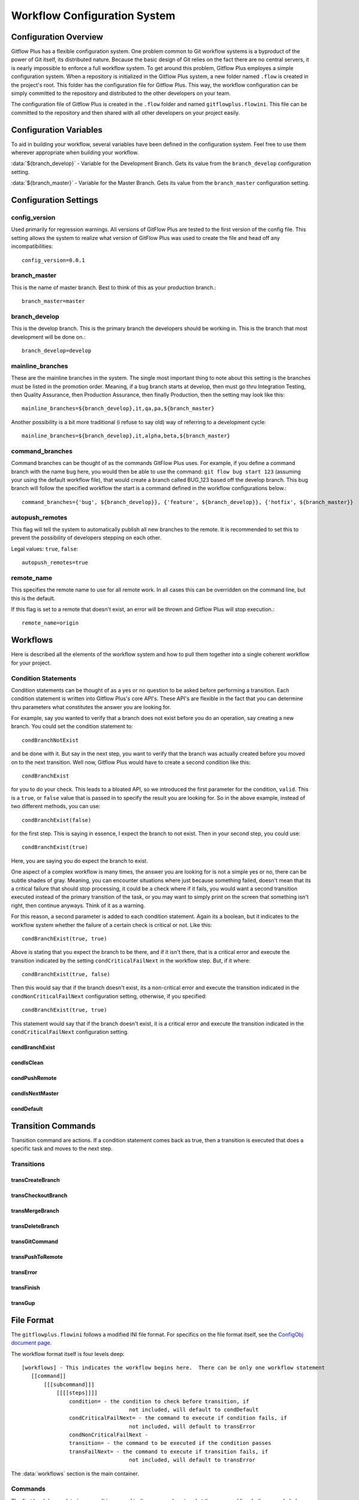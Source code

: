 .. _configFile:

*****************************
Workflow Configuration System
*****************************

.. index:: config, configuration, workflow

Configuration Overview
======================

Gitflow Plus has a flexible configuration system.  One problem common to Git workflow systems is a byproduct of the power of Git itself, its distributed nature.  Because the basic design of Git relies on the fact there are no central servers, it is nearly impossible to enforce a full workflow system.  To get around this problem, Gitflow Plus employes a simple configuration system.  When a repository is initialized in the Gitflow Plus system, a new folder named ``.flow`` is created in the project's root.  This folder has the configuration file for Gitflow Plus.  This way, the workflow configuration can be simply committed to the repository and distributed to the other developers on your team.

The configuration file of Gitflow Plus is created in the ``.flow`` folder and named ``gitflowplus.flowini``.  This file can be committed to the repository and then shared with all other developers on your project easily.

Configuration Variables
=======================

To aid in building your workflow, several variables have been defined in the configuration system.  Feel free to use them wherever appropriate when building your workflow.

:data:`${branch_develop}` - Variable for the Development Branch.  Gets its value from the ``branch_develop`` configuration setting.

:data:`${branch_master}` - Variable for the Master Branch.  Gets its value from the ``branch_master`` configuration setting.


Configuration Settings
======================

config_version
--------------
Used primarily for regression warnings.  All versions of GitFlow Plus are tested to the first version of the config file.  This setting allows the system to realize what version of GitFlow Plus was used to create the file and head off any incompatibilities::

    config_version=0.0.1

branch_master
-------------
This is the name of master branch.  Best to think of this as your production branch.::

    branch_master=master

branch_develop
--------------
This is the develop branch.  This is the primary branch the developers should be working in.  This is the branch that most development will be done on.::

    branch_develop=develop

mainline_branches
-----------------
These are the mainline branches in the system.  The single most important thing to note about this setting is the branches must be listed in the promotion order. Meaning, if a bug branch starts at develop, then must go thru Integration Testing, then Quality Assurance, then Production Assurance, then finally Production, then the setting may look like this::

    mainline_branches=${branch_develop},it,qa,pa,${branch_master}

Another possibility is a bit more traditional (i refuse to say old) way of referring to a development cycle::

    mainline_branches=${branch_develop},it,alpha,beta,${branch_master}

command_branches
----------------
Command branches can be thought of as the commands GitFlow Plus uses.  For example, if you define a command branch with the name ``bug`` here, you would then be able to use the command: ``git flow bug start 123`` (assuming your using the default workflow file), that would create a branch called BUG_123 based off the develop branch.  This bug branch will follow the specified workflow the start is a command defined in the workflow configurations below.::

    command_branches={'bug', ${branch_develop}}, {'feature', ${branch_develop}}, {'hotfix', ${branch_master}}

autopush_remotes
----------------
This flag will tell the system to automatically publish all new branches to the remote.  It is recommended to set this to prevent the possibility of developers stepping on each other.

Legal values: ``true``, ``false``::

    autopush_remotes=true

remote_name
-----------
This specifies the remote name to use for all remote work.  In all cases this can be overridden on the command line, but this is the default.

If this flag is set to a remote that doesn't exist, an error will be thrown and Gitflow Plus will stop execution.::

    remote_name=origin

Workflows
=========

Here is described all the elements of the workflow system and how to pull them together into a single coherent workflow for your project.

Condition Statements
--------------------

Condition statements can be thought of as a yes or no question to be asked before performing a transition.  Each condition statement is written into Gitflow Plus's core API's.  These API's are flexible in the fact that you can determine thru parameters what constitutes the answer you are looking for.  

For example, say you wanted to verify that a branch does not exist before you do an operation, say creating a new branch.  You could set the condition statement to::

    condBranchNotExist

and be done with it.  But say in the next step, you want to verify that the branch was actually created before you moved on to the next transition.  Well now, Gitflow Plus would have to create a second condition like this::

    condBranchExist

for you to do your check.  This leads to a bloated API, so we introduced the first parameter for the condition, ``valid``.  This is a ``true``, or ``false`` value that is passed in to specify the result you are looking for.  So in the above example, instead of two different methods, you can use::

    condBranchExist(false)

for the first step.  This is saying in essence, I expect the branch to not exist.  Then in your second step, you could use::

    condBranchExist(true)

Here, you are saying you do expect the branch to exist.

One aspect of a complex workflow is many times, the answer you are looking for is not a simple yes or no, there can be subtle shades of gray.  Meaning, you can encounter situations where just because something failed, doesn't mean that its a critical failure that should stop processing, it could be a check where if it fails, you would want a second transition executed instead of the primary transition of the task, or you may want to simply print on the screen that something isn't right, then continue anyways.  Think of it as a warning.

For this reason, a second parameter is added to each condition statement.  Again its a boolean, but it indicates to the workflow system whether the failure of a certain check is critical or not.  Like this::

    condBranchExist(true, true)

Above is stating that you expect the branch to be there, and if it isn't there, that is a critical error and execute the transition indicated by the setting ``condCriticalFailNext`` in the workflow step.  But, if it where::

    condBranchExist(true, false)

Then this would say that if the branch doesn't exist, its a non-critical error and execute the transition indicated in the ``condNonCriticalFailNext`` configuration setting, otherwise, if you specified::

    condBranchExist(true, true)

This statement would say that if the branch doesn't exist, it is a critical error and execute the transition indicated in the ``condCriticalFailNext`` configuration setting.


condBranchExist
^^^^^^^^^^^^^^^
.. method:: condBranchExist(valid, critical)

    | Params:
    | ``valid`` (:data:`boolean`): Sets whether a success would be considered a true or false
    | ``critical`` (:data:`boolean`): Tells if the condition is critical or not

    Checks whether the target branch about to be created or worked on exists or not.

condIsClean
^^^^^^^^^^^
.. method:: condIsClean(valid, critical)

    | Params:
    | ``valid`` (:data:`boolean`): Sets whether a success would be considered a true or false
    | ``critical`` (:data:`boolean`): Tells if the condition is critical or not

    Checks whether the Git repository is clean or not

condPushRemote
^^^^^^^^^^^^^^
.. method:: condPushRemote(valid, critical)

    | Params:
    | ``valid`` (:data:`boolean`): Sets whether a success would be considered a true or false
    | ``critical`` (:data:`boolean`): Tells if the condition is critical or not

    Returns the value of the configuration setting ``autopush_remotes``.  This will allow you to build workflow sequences and decide whether or not to push newly created branches to the configured remote.

condIsNextMaster
^^^^^^^^^^^^^^^^
.. method:: condIsNextMaster(valid, critical)

    | Params:
    | ``valid`` (:data:`boolean`): Sets whether a success would be considered a true or false
    | ``critical`` (:data:`boolean`): Tells if the condition is critical or not

    Returns whether or not the next branch in the branch chain is master or not.  This is here because  one may want to build their workflows in such a way where the only way to promote a branch to production (master) is thru a release branch.  This can be used to prevent, or allow that.

condDefault
^^^^^^^^^^^
.. method:: condDefault(valid, critical)

    | Params:
    | ``valid`` (:data:`boolean`): Sets whether a success would be considered a true or false
    | ``critical`` (:data:`boolean`): Tells if the condition is critical or not

    In your workflow, if you don't specify a condition, this is run by default.  This default condition consits of a chain of the frequently used conditions.  This method chains ``condIsClean`` and ``condIsNextMaster`` both set with ``(true, true)`` parameters.

Transition Commands
===================

Transition command are actions.  If a condition statement comes back as true, then a transition is executed that does a specific task and moves to the next step.

Transitions
-----------

transCreateBranch
^^^^^^^^^^^^^^^^^
.. method:: transCreateBranch(newBranch, branchFrom)

    | Params:
    | ``newBranch`` (:data:`boolean`): 
    | ``branchFrom`` (:data:`boolean`): 

    description

transCheckoutBranch
^^^^^^^^^^^^^^^^^^^
.. method:: transCheckoutBranch(branch)

    | Params:
    | ``branch`` (:data:`boolean`): 

    description

transMergeBranch
^^^^^^^^^^^^^^^^
.. method:: transMergeBranch(branch)

    | Params:
    | ``branch`` (:data:`boolean`): 
    | ``branch`` (:data:`boolean`): 

    description

transDeleteBranch
^^^^^^^^^^^^^^^^^
.. method:: transDeleteBranch(branch)

    | Params:
    | ``branch`` (:data:`boolean`): 
    | ``branch`` (:data:`boolean`): 

    description

transGitCommand
^^^^^^^^^^^^^^^
.. method:: transGitCommand(branch)

    | Params:
    | ``branch`` (:data:`boolean`): 
    | ``branch`` (:data:`boolean`): 

    description

transPushToRemote
^^^^^^^^^^^^^^^^^
.. method:: transPushToRemote(branch)

    | Params:
    | ``branch`` (:data:`boolean`): 
    | ``branch`` (:data:`boolean`): 

    description

transError
^^^^^^^^^^
.. method:: transError(branch)

    | Params:
    | ``branch`` (:data:`boolean`): 
    | ``branch`` (:data:`boolean`): 

    description

transFinish
^^^^^^^^^^^
.. method:: transFinish(branch)

    | Params:
    | ``branch`` (:data:`boolean`): 
    | ``branch`` (:data:`boolean`): 

    description

transGup
^^^^^^^^
.. method:: transGup(branch)

    | Params:
    | ``branch`` (:data:`boolean`): 
    | ``branch`` (:data:`boolean`): 

    description

File Format
===========

The ``gitflowplus.flowini`` follows a modified INI file format.  For specifics on the file format itself, see the `ConfigObj document page <http://www.voidspace.org.uk/python/configobj.html>`_.

The workflow format itself is four levels deep::

    [workflows] - This indicates the workflow begins here.  There can be only one workflow statement
       [[command]]
           [[[subcommand]]]
               [[[[steps]]]]
                   condition= - the condition to check before transition, if
                                      not included, will default to condDefault
                   condCriticalFailNext= - the command to execute if condition fails, if
                                      not included, will default to transError
                   condNonCriticalFailNext - 
                   transition= - the command to be executed if the condition passes
                   transFailNext= - the command to execute if transition fails, if
                                      not included, will default to transError

The :data:`workflows` section is the main container.  

Commands
--------

The first level down, :data:`command` is mapped to the commands entered at the command line.  In the example below, the first second level section is ``gup``, this creates the command ``git flow gup``.::

    [workflows]
        [[gup]]
            description=This is the gup that does a fetch/rebase instead of a pull
            [[[default]]]
                [[[[step1]]]]
                    condition=
                    transition=transGup('bla')

Most commands you would use in Gitflow Plus are variations of the same workflow.  For this reason, Gitflow Plus includes a construct to build a common workflow for multiple commands.  You can specify multiple commands to follow the same command branch by simply comma separating them like so::

    [[bug,feature]]
        description=This is the first
        [[[start]]]
            [[[[step1]]]]
                transition=trans_gup
            [[[[step2]]]]
                condition=condBranchExist(true, false)
                transition=transCreateBranch(checkout -b {1} branch_develop)
            [[[[step3]]]]
                condition=condPushRemote(true, true)
                condFailNext=transFinish()
                transition=transPushToRemote(push <remote-name> <branch-name>)
        [[[next]]]
            [[[[step1]]]]${branch_develop},it,alpha,beta,${branch_master}
                condition=condDefault(),condIsNextMaster(true, true)
                transition=transMergeBranch(${branch_develop})
            [[[[step2]]]]
                transition=transMergeBranch(${branch_next})
            [[[[step3]]]]
                transition=transGitCommand(checkout -b {1} branch_develop)
            [[[[step4]]]]
                transition=transDeleteBranch(branch)
            [[[[step5]]]]
                transition=transPushToRemote(push <remote-name> <branch-name>)

The resulting workflow will generate commands ``git flow bug start``, ``git flow bug next``, ``git flow feature start``, ``git flow feature next``.  In both commands, the ``start`` and ``next`` commands will do the exact same steps, but use the appropriate branch prefixes.

Subcommands
-----------

The third level of configs are subcommands.  Examples of this would be like ``git flow bug start`` or ``git flow bug next`` where ``start`` and ``next`` are subcommands.  The above example has the keyword ``default``.  ``default`` is an optional subtask.  If you do not specify a default subtask, the response will be a help screen displaying the available subcommands for the specified commands.  But in the case of ``git flow gup``, there are no arguments, there are no subcommands, so we redefine the ``default`` subcommand and implement the steps we want to run.  

`langGrammer <http://manual.macromates.com/en/language_grammars>`_.
`sublimePlugins <http://www.sublimetext.com/forum/viewtopic.php?f=3&t=6381>`_.
`googleSearch <https://www.google.com/url?sa=t&rct=j&q=&esrc=s&source=web&cd=18&cad=rja&ved=0CGYQFjAHOAo&url=https%3A%2F%2Fdocs.google.com%2Fdocument%2Fd%2F1jPflAMP-HT1594MQWwcipEJekrmRBoHyTU2YLtmwMLM%2Fedit%3Fusp%3Dsharing&ei=NYQ4UpzGEKfD4AO1jICwCQ&usg=AFQjCNFRQBs-op3Vjl4TK2Ape-A71Oo_CA&sig2=wlO9NVR77SwEJf8zjI_JTw>`_.